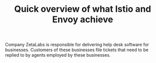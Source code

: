 #+TITLE: Quick overview of what Istio and Envoy achieve

Company ZetaLabs is responsible for delivering help desk software for
businesses. Customers of these businesses file tickets that need to be replied
to by agents employed by these businesses.
